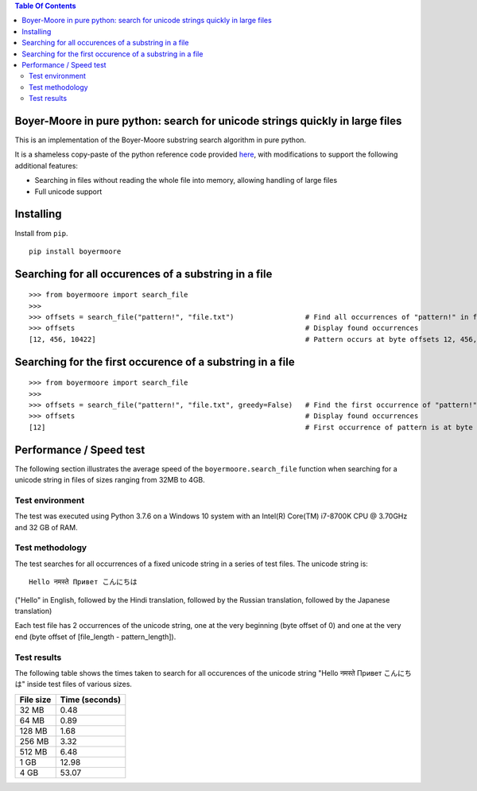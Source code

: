 
.. contents:: **Table Of Contents**

Boyer-Moore in pure python: search for unicode strings quickly in large files
-----------------------------------------------------------------------------

.. |tests_badge| image:: https://github.com/eriknyquist/boyermoore/actions/workflows/tests.yml/badge.svg
.. |cov_badge| image:: https://github.com/eriknyquist/boyermoore/actions/workflows/coverage.yml/badge.svg
.. |codeclimate_badge| image:: https://api.codeclimate.com/v1/badges/a5d499edc22f0a05c533/maintainability

|tests_badge| |cov_badge| |codeclimate_badge|


This is an implementation of the Boyer-Moore substring search algorithm in pure python.

It is a shameless copy-paste of the python reference code provided `here <https://en.wikipedia.org/wiki/Boyer%E2%80%93Moore_string-search_algorithm>`_,
with modifications to support the following additional features:

* Searching in files without reading the whole file into memory, allowing handling of large files
* Full unicode support

Installing
----------

Install from ``pip``.

::

    pip install boyermoore

Searching for all occurences of a substring in a file
-----------------------------------------------------

::

    >>> from boyermoore import search_file
    >>>
    >>> offsets = search_file("pattern!", "file.txt")                 # Find all occurrences of "pattern!" in file "file.txt"
    >>> offsets                                                       # Display found occurrences
    [12, 456, 10422]                                                  # Pattern occurs at byte offsets 12, 456, and 104222

Searching for the first occurence of a substring in a file
----------------------------------------------------------

::

    >>> from boyermoore import search_file
    >>>
    >>> offsets = search_file("pattern!", "file.txt", greedy=False)   # Find the first occurrence of "pattern!" in file "file.txt"
    >>> offsets                                                       # Display found occurrences
    [12]                                                              # First occurrence of pattern is at byte offset 12

Performance / Speed test
------------------------

The following section illustrates the average speed of the ``boyermoore.search_file``
function when searching for a unicode string in files of sizes ranging from 32MB to 4GB.

Test environment
=================

The test was executed using Python 3.7.6 on a Windows 10 system with an Intel(R) Core(TM) i7-8700K CPU @ 3.70GHz
and 32 GB of RAM.

Test methodology
================

The test searches for all occurrences of a fixed unicode string in a series of test files.
The unicode string is:

::

    Hello नमस्ते Привет こんにちは

("Hello" in English, followed by the Hindi translation, followed by the Russian translation,
followed by the Japanese translation)

Each test file has 2 occurrences of the unicode string, one at the very beginning (byte offset of 0)
and one at the very end (byte offset of [file_length - pattern_length]).

Test results
============

The following table shows the times taken to search for all occurences of the unicode
string "Hello नमस्ते Привет こんにちは" inside test files of various sizes.

+-----------+----------------+
| File size | Time (seconds) |
+===========+================+
| 32 MB     | 0.48           |
+-----------+----------------+
| 64 MB     | 0.89           |
+-----------+----------------+
| 128 MB    | 1.68           |
+-----------+----------------+
| 256 MB    | 3.32           |
+-----------+----------------+
| 512 MB    | 6.48           |
+-----------+----------------+
| 1 GB      | 12.98          |
+-----------+----------------+
| 4 GB      | 53.07          |
+-----------+----------------+
